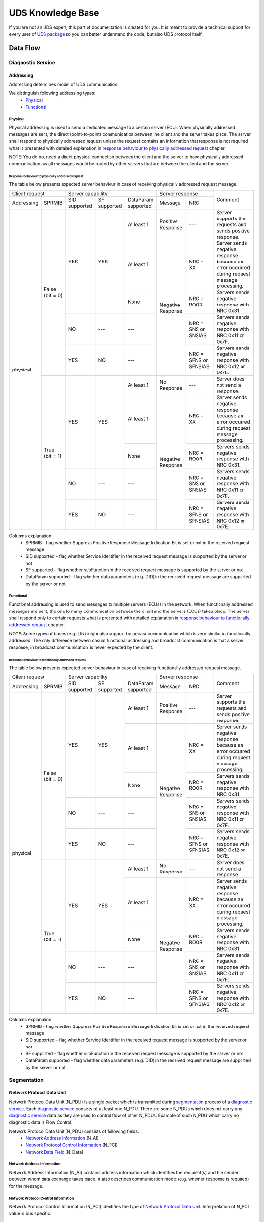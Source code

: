 UDS Knowledge Base
==================
If you are not an UDS expert, this part of documentation is created for you. It is meant to provide a technical support
for every user of `UDS package <https://github.com/mdabrowski1990/uds>`_ so you can better understand the code, but also
UDS protocol itself.


Data Flow
---------


Diagnostic Service
``````````````````


Addressing
''''''''''
Addressing determines model of UDS communication.

We distinguish following addressing types:
 - Physical_
 - Functional_


Physical
........
Physical addressing is used to send a dedicated message to a certain server (ECU).
When physically addressed messages are sent, the direct (point-to-point) communication between the client and
the server takes place. The server shall respond to physically addressed request unless the request contains
an information that response is not required what is presented with detailed explanation in
`response behaviour to physically addressed request`_ chapter.

NOTE: You do not need a direct physical connection between the client and the server to have physically addressed
communication, as all messages would be routed by other servers that are between the client and the server.

Response behaviour to physically addressed request
~~~~~~~~~~~~~~~~~~~~~~~~~~~~~~~~~~~~~~~~~~~~~~~~~~
The table below presents expected server behaviour in case of receiving physically addressed request message.

+------------------------------+----------------------------------------------------+-----------------------------------------------+---------------------------------------------------------------------------------------------+
|        Client request        |                  Server capability                 |                Server response                |                                           Comment                                           |
+------------+-----------------+---------------+--------------+---------------------+-----------------------+-----------------------+                                                                                             |
| Addressing |      SPRMIB     | SID supported | SF supported | DataParam supported |        Message        |          NRC          |                                                                                             |
+------------+-----------------+---------------+--------------+---------------------+-----------------------+-----------------------+---------------------------------------------------------------------------------------------+
|  physical  | False (bit = 0) |      YES      |      YES     |      At least 1     |   Positive Response   |          ---          |                  Server supports the requests and sends positive response.                  |
|            |                 |               |              +---------------------+-----------------------+-----------------------+---------------------------------------------------------------------------------------------+
|            |                 |               |              |      At least 1     |   Negative Response   |        NRC = XX       | Server sends negative response because an error occurred during request message processing. |
|            |                 |               |              +---------------------+                       +-----------------------+---------------------------------------------------------------------------------------------+
|            |                 |               |              |         None        |                       |       NRC = ROOR      |                        Servers sends negative response with NRC 0x31.                       |
|            |                 +---------------+--------------+---------------------+                       +-----------------------+---------------------------------------------------------------------------------------------+
|            |                 |       NO      |      ---     |         ---         |                       |  NRC = SNS or SNSIAS  |                    Servers sends negative response with NRC 0x11 or 0x7F.                   |
|            |                 +---------------+--------------+---------------------+                       +-----------------------+---------------------------------------------------------------------------------------------+
|            |                 |      YES      |      NO      |         ---         |                       | NRC = SFNS or SFNSIAS |                    Servers sends negative response with NRC 0x12 or 0x7E.                   |
|            +-----------------+---------------+--------------+---------------------+-----------------------+-----------------------+---------------------------------------------------------------------------------------------+
|            |  True (bit = 1) |      YES      |      YES     |      At least 1     |      No Response      |          ---          |                               Server does not send a response.                              |
|            |                 |               |              +---------------------+-----------------------+-----------------------+---------------------------------------------------------------------------------------------+
|            |                 |               |              |      At least 1     |   Negative Response   |        NRC = XX       | Server sends negative response because an error occurred during request message processing. |
|            |                 |               |              +---------------------+                       +-----------------------+---------------------------------------------------------------------------------------------+
|            |                 |               |              |         None        |                       |       NRC = ROOR      |                        Servers sends negative response with NRC 0x31.                       |
|            |                 +---------------+--------------+---------------------+                       +-----------------------+---------------------------------------------------------------------------------------------+
|            |                 |       NO      |      ---     |         ---         |                       |  NRC = SNS or SNSIAS  |                    Servers sends negative response with NRC 0x11 or 0x7F.                   |
|            |                 +---------------+--------------+---------------------+                       +-----------------------+---------------------------------------------------------------------------------------------+
|            |                 |      YES      |      NO      |         ---         |                       | NRC = SFNS or SFNSIAS |                    Servers sends negative response with NRC 0x12 or 0x7E.                   |
+------------+-----------------+---------------+--------------+---------------------+-----------------------+-----------------------+---------------------------------------------------------------------------------------------+

Columns explanation:
 - SPRMIB - flag whether Suppress Positive Response Message Indication Bit is set or not in the received request message
 - SID supported - flag whether Service Identifier in the received request message is supported by the server or not
 - SF supported - flag whether subFunction in the received request message is supported by the server or not
 - DataParam supported - flag whether data parameters (e.g. DID) in the received request message are supported by
   the server or not


Functional
..........
Functional addressing is used to send messages to multiple servers (ECUs) in the network.
When functionally addressed messages are sent, the one to many communication between the client and
the servers (ECUs) takes place. The server shall respond only to certain requests what is presented with detailed
explanation in `response behaviour to functionally addressed request`_ chapter.

NOTE: Some types of buses (e.g. LIN) might also support broadcast communication which is very similar to functionally
addressed. The only difference between casual functional addressing and broadcast communication is that a server
response, in broadcast communication, is never expected by the client.

Response behaviour to functionally addressed request
~~~~~~~~~~~~~~~~~~~~~~~~~~~~~~~~~~~~~~~~~~~~~~~~~~~~
The table below presents expected server behaviour in case of receiving functionally addressed request message.

+------------------------------+----------------------------------------------------+-----------------------------------------------+---------------------------------------------------------------------------------------------+
|        Client request        |                  Server capability                 |                Server response                |                                           Comment                                           |
+------------+-----------------+---------------+--------------+---------------------+-----------------------+-----------------------+                                                                                             |
| Addressing |      SPRMIB     | SID supported | SF supported | DataParam supported |        Message        |          NRC          |                                                                                             |
+------------+-----------------+---------------+--------------+---------------------+-----------------------+-----------------------+---------------------------------------------------------------------------------------------+
|  physical  | False (bit = 0) |      YES      |      YES     |      At least 1     |   Positive Response   |          ---          |                  Server supports the requests and sends positive response.                  |
|            |                 |               |              +---------------------+-----------------------+-----------------------+---------------------------------------------------------------------------------------------+
|            |                 |               |              |      At least 1     |   Negative Response   |        NRC = XX       | Server sends negative response because an error occurred during request message processing. |
|            |                 |               |              +---------------------+                       +-----------------------+---------------------------------------------------------------------------------------------+
|            |                 |               |              |         None        |                       |       NRC = ROOR      |                        Servers sends negative response with NRC 0x31.                       |
|            |                 +---------------+--------------+---------------------+                       +-----------------------+---------------------------------------------------------------------------------------------+
|            |                 |       NO      |      ---     |         ---         |                       |  NRC = SNS or SNSIAS  |                    Servers sends negative response with NRC 0x11 or 0x7F.                   |
|            |                 +---------------+--------------+---------------------+                       +-----------------------+---------------------------------------------------------------------------------------------+
|            |                 |      YES      |      NO      |         ---         |                       | NRC = SFNS or SFNSIAS |                    Servers sends negative response with NRC 0x12 or 0x7E.                   |
|            +-----------------+---------------+--------------+---------------------+-----------------------+-----------------------+---------------------------------------------------------------------------------------------+
|            |  True (bit = 1) |      YES      |      YES     |      At least 1     |      No Response      |          ---          |                               Server does not send a response.                              |
|            |                 |               |              +---------------------+-----------------------+-----------------------+---------------------------------------------------------------------------------------------+
|            |                 |               |              |      At least 1     |   Negative Response   |        NRC = XX       | Server sends negative response because an error occurred during request message processing. |
|            |                 |               |              +---------------------+                       +-----------------------+---------------------------------------------------------------------------------------------+
|            |                 |               |              |         None        |                       |       NRC = ROOR      |                        Servers sends negative response with NRC 0x31.                       |
|            |                 +---------------+--------------+---------------------+                       +-----------------------+---------------------------------------------------------------------------------------------+
|            |                 |       NO      |      ---     |         ---         |                       |  NRC = SNS or SNSIAS  |                    Servers sends negative response with NRC 0x11 or 0x7F.                   |
|            |                 +---------------+--------------+---------------------+                       +-----------------------+---------------------------------------------------------------------------------------------+
|            |                 |      YES      |      NO      |         ---         |                       | NRC = SFNS or SFNSIAS |                    Servers sends negative response with NRC 0x12 or 0x7E.                   |
+------------+-----------------+---------------+--------------+---------------------+-----------------------+-----------------------+---------------------------------------------------------------------------------------------+

Columns explanation:
 - SPRMIB - flag whether Suppress Positive Response Message Indication Bit is set or not in the received request message
 - SID supported - flag whether Service Identifier in the received request message is supported by the server or not
 - SF supported - flag whether subFunction in the received request message is supported by the server or not
 - DataParam supported - flag whether data parameters (e.g. DID) in the received request message are supported by
   the server or not


Segmentation
````````````

Network Protocol Data Unit
''''''''''''''''''''''''''
Network Protocol Data Unit (N_PDU) is a single packet which is transmitted during segmentation_ process of
a `diagnostic service`_. Each `diagnostic service`_ consists of at least one N_PDU. There are some N_PDUs which
does not carry any `diagnostic service`_ data as they are used to control flow of other N_PDUs. Example of such N_PDU
which carry no diagnostic data is Flow Control.

Network Protocol Data Unit (N_PDU) consists of following fields:
 - `Network Address Information`_ (N_AI)
 - `Network Protocol Control Information`_ (N_PCI)
 - `Network Data Field`_ (N_Data)


Network Address Information
...........................
Network Address Information (N_AI) contains address information which identifies the recipient(s) and the sender
between whom data exchange takes place. It also describes communication model (e.g. whether response is required)
for the message.


Network Protocol Control Information
....................................
Network Protocol Control Information (N_PCI) identifies the type of `Network Protocol Data Unit`_.
Interpretation of N_PCI value is bus specific.


Network Data Field
..................
Network Data Field (N_Data) carries `diagnostic service`_ data. It might be an entire `diagnostic service`_ data (if
`diagnostic service`_ fits into one packet) or just a part (a single packet) of it (if `segmentation`_ had to be
used to divide `diagnostic service`_ into smaller parts).
